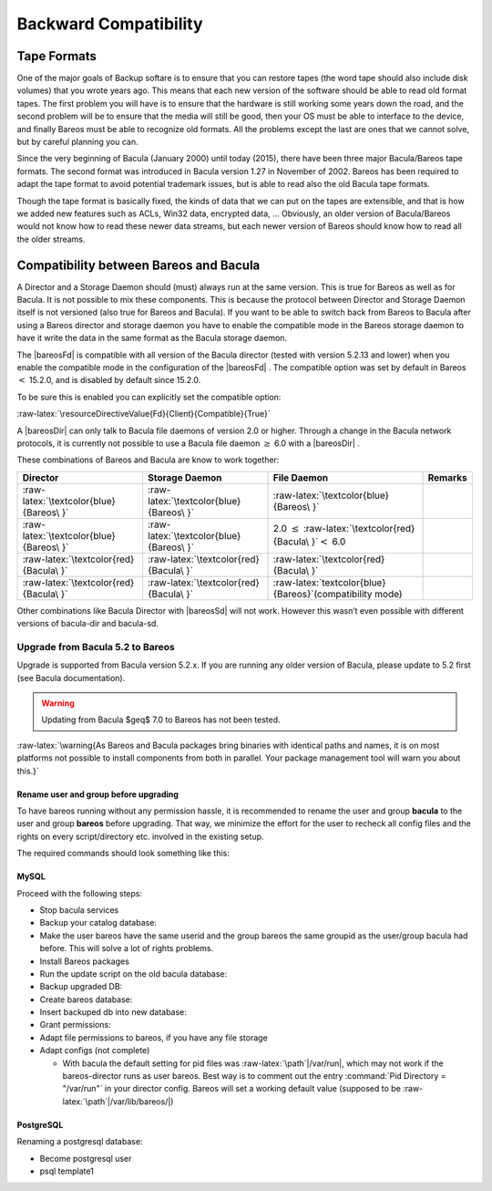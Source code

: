 Backward Compatibility
======================


.. index:: 
   triple: General; Compatibility; Backward
.. _backward-compability:

Tape Formats
------------


.. index:: 
   triple: General; Tape; Format
.. _backward-compability-tape-format:

One of the major goals of Backup softare is to ensure that you can
restore tapes (the word tape should also include disk volumes) that you
wrote years ago. This means that each new version of the software should
be able to read old format tapes. The first problem you will have is to
ensure that the hardware is still working some years down the road, and
the second problem will be to ensure that the media will still be good,
then your OS must be able to interface to the device, and finally Bareos
must be able to recognize old formats. All the problems except the last
are ones that we cannot solve, but by careful planning you can.

Since the very beginning of Bacula (January 2000) until today (2015),
there have been three major Bacula/Bareos tape formats. The second
format was introduced in Bacula version 1.27 in November of 2002. Bareos
has been required to adapt the tape format to avoid potential trademark
issues, but is able to read also the old Bacula tape formats.

Though the tape format is basically fixed, the kinds of data that we can
put on the tapes are extensible, and that is how we added new features
such as ACLs, Win32 data, encrypted data, ... Obviously, an older
version of Bacula/Bareos would not know how to read these newer data
streams, but each newer version of Bareos should know how to read all
the older streams.

Compatibility between Bareos and Bacula
---------------------------------------


.. index:: 
   triple: General; Compatibility; Bacula
.. index:: General; Bacula}` :raw-latex:`\label{compat-bacula 

A Director and a Storage Daemon should (must) always run at the same
version. This is true for Bareos as well as for Bacula. It is not
possible to mix these components. This is because the protocol between
Director and Storage Daemon itself is not versioned (also true for
Bareos and Bacula). If you want to be able to switch back from Bareos to
Bacula after using a Bareos director and storage daemon you have to
enable the compatible mode in the Bareos storage daemon to have it write
the data in the same format as the Bacula storage daemon.

The  |bareosFd| is compatible with all version of the Bacula
director (tested with version 5.2.13 and lower) when you enable the
compatible mode in the configuration of the  |bareosFd| . The
compatible option was set by default in Bareos :math:`<` 15.2.0, and is
disabled by default since
15.2.0.

To be sure this is enabled you can explicitly set the compatible option:

:raw-latex:`\resourceDirectiveValue{Fd}{Client}{Compatible}{True}`

A  |bareosDir| can only talk to Bacula file daemons of version
2.0 or higher. Through a change in the Bacula network protocols, it is
currently not possible to use a Bacula file daemon :math:`\ge` 6.0 with
a  |bareosDir| .

These combinations of Bareos and Bacula are know to work together:

+-------------------------------------------+-------------------------------------------+--------------------------------------------------------------------------+---------------+
| **Director**                              | **Storage Daemon**                        | **File Daemon**                                                          | **Remarks**   |
+===========================================+===========================================+==========================================================================+===============+
| :raw-latex:`\textcolor{blue}{Bareos\ }`   | :raw-latex:`\textcolor{blue}{Bareos\ }`   | :raw-latex:`\textcolor{blue}{Bareos\ }`                                  |               |
+-------------------------------------------+-------------------------------------------+--------------------------------------------------------------------------+---------------+
| :raw-latex:`\textcolor{blue}{Bareos\ }`   | :raw-latex:`\textcolor{blue}{Bareos\ }`   | 2.0 :math:`\leq` :raw-latex:`\textcolor{red}{Bacula\ }`\ :math:`<` 6.0   |               |
+-------------------------------------------+-------------------------------------------+--------------------------------------------------------------------------+---------------+
| :raw-latex:`\textcolor{red}{Bacula\ }`    | :raw-latex:`\textcolor{red}{Bacula\ }`    | :raw-latex:`\textcolor{red}{Bacula\ }`                                   |               |
+-------------------------------------------+-------------------------------------------+--------------------------------------------------------------------------+---------------+
| :raw-latex:`\textcolor{red}{Bacula\ }`    | :raw-latex:`\textcolor{red}{Bacula\ }`    | :raw-latex:`\textcolor{blue}{Bareos\ }`(compatibility mode)              |               |
+-------------------------------------------+-------------------------------------------+--------------------------------------------------------------------------+---------------+

Other combinations like Bacula Director with  |bareosSd| will
not work. However this wasn’t even possible with different versions of
bacula-dir and bacula-sd.

Upgrade from Bacula 5.2 to Bareos
~~~~~~~~~~~~~~~~~~~~~~~~~~~~~~~~~

.. index:: General; Upgrade from Bacula to Bareos 

.. index:: 
   triple: General; Bareos; Upgrading
.. _upgrade-from-bacula-to-bareos:

Upgrade is supported from Bacula version 5.2.x. If you are running any
older version of Bacula, please update to 5.2 first (see Bacula
documentation).


.. warning:: 
  Updating from Bacula $\geq$ 7.0 to Bareos has not been tested.

:raw-latex:`\warning{As Bareos and Bacula packages bring binaries with identical paths and names,
it is on most platforms not possible to install components from both in parallel.
Your package management tool will warn you about this.}`

Rename user and group before upgrading
^^^^^^^^^^^^^^^^^^^^^^^^^^^^^^^^^^^^^^

To have bareos running without any permission hassle, it is recommended
to rename the user and group **bacula** to the user and
group **bareos** before upgrading. That way, we minimize
the effort for the user to recheck all config files and the rights on
every script/directory etc. involved in the existing setup.

The required commands should look something like this:

.. raw:: latex

   \begin{commands}{}
   usermod  -l bareos bacula
   groupmod -n bareos bacula
   \end{commands}

MySQL
^^^^^

Proceed with the following steps:

-  Stop bacula services

-  Backup your catalog database:

   .. raw:: latex

      \begin{commands}{}
      mysqldump bacula > /tmp/bacula_5.2.sql
      \end{commands}

-  Make the user bareos have the same userid and the group bareos the
   same groupid as the user/group bacula had before. This will solve a
   lot of rights problems.

-  Install Bareos packages

-  Run the update script on the old bacula database:

   .. raw:: latex

      \begin{commands}{}
      export db_name=bacula
      /usr/lib/bareos/update_bareos_tables
      unset db_name
      \end{commands}

-  Backup upgraded DB:

   .. raw:: latex

      \begin{commands}{}
      mysqldump bacula > /tmp/bacula.sql
      \end{commands}

-  Create bareos database:

   .. raw:: latex

      \begin{commands}{}
      /usr/lib/bareos/create_bareos_database
      \end{commands}

-  Insert backuped db into new database:

   .. raw:: latex

      \begin{commands}{}
      cat /tmp/bacula.sql | mysql bareos
      \end{commands}

-  Grant permissions:

   .. raw:: latex

      \begin{commands}{}
      /usr/lib/bareos/grant_mysql_privileges
      \end{commands}

-  Adapt file permissions to bareos, if you have any file storage

-  Adapt configs (not complete)

   -  With bacula the default setting for pid files was
      :raw-latex:`\path`\|/var/run\|, which may not work if the
      bareos-director runs as user bareos. Best way is to comment out
      the entry :command:`Pid Directory = "/var/run"` in
      your director config. Bareos will set a working default value
      (supposed to be :raw-latex:`\path`\|/var/lib/bareos/\|)

PostgreSQL
^^^^^^^^^^

Renaming a postgresql database:

-  Become postgresql user

-  psql template1

   .. raw:: latex

      \begin{commands}{}
      ALTER DATABASE bacula RENAME TO bareos;
      ALTER USER bacula RENAME TO bareos;
      ALTER USER bareos UNENCRYPTED PASSWORD 'password';
      \end{commands}
